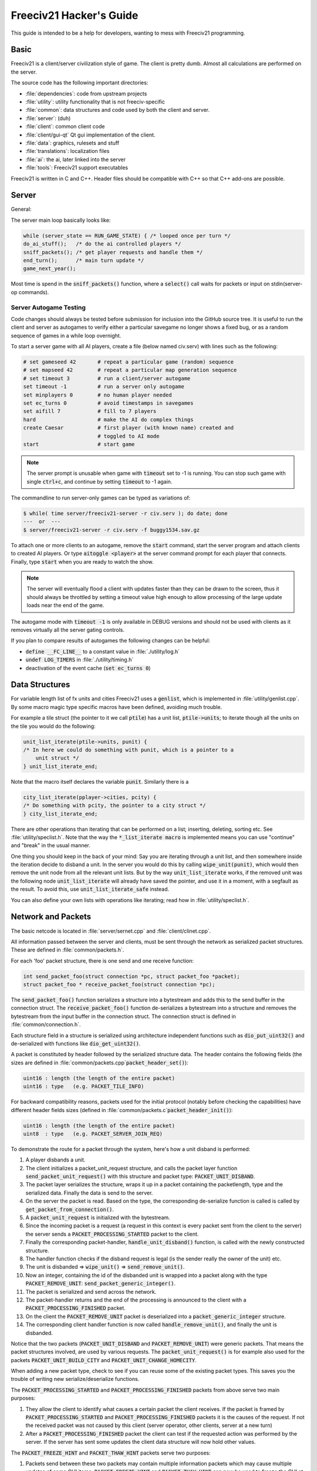Freeciv21 Hacker's Guide
************************

This guide is intended to be a help for developers, wanting to mess with Freeciv21 programming.


Basic
=====

Freeciv21 is a client/server civilization style of game. The client is pretty dumb. Almost all calculations
are performed on the server.

The source code has the following important directories:

* :file:`dependencies`: code from upstream projects
* :file:`utility`: utility functionality that is not freeciv-specific
* :file:`common`: data structures and code used by both the client and server.
* :file:`server`: (duh)
* :file:`client`: common client code
* :file:`client/gui-qt` Qt gui implementation of the client.
* :file:`data`: graphics, rulesets and stuff
* :file:`translations`: localization files
* :file:`ai`: the ai, later linked into the server
* :file:`tools`: Freeciv21 support executables

Freeciv21 is written in C and C++. Header files should be compatible with C++ so that C++ add-ons are
possible.

Server
======

General:

The server main loop basically looks like:

.. code-block:: rst

    while (server_state == RUN_GAME_STATE) { /* looped once per turn */
    do_ai_stuff();   /* do the ai controlled players */
    sniff_packets(); /* get player requests and handle them */
    end_turn();      /* main turn update */
    game_next_year();


Most time is spend in the :code:`sniff_packets()` function, where a :code:`select()` call waits for packets or
input on stdin(server-op commands).

Server Autogame Testing
-----------------------

Code changes should always be tested before submission for inclusion into the GitHub source tree. It is
useful to run the client and server as autogames to verify either a particular savegame no longer shows a
fixed bug, or as a random sequence of games in a while loop overnight.

To start a server game with all AI players, create a file (below named civ.serv) with lines such as the
following:

.. code-block:: rst

    # set gameseed 42       # repeat a particular game (random) sequence
    # set mapseed 42        # repeat a particular map generation sequence
    # set timeout 3         # run a client/server autogame
    set timeout -1          # run a server only autogame
    set minplayers 0        # no human player needed
    set ec_turns 0          # avoid timestamps in savegames
    set aifill 7            # fill to 7 players
    hard                    # make the AI do complex things
    create Caesar           # first player (with known name) created and
                            # toggled to AI mode
    start                   # start game


.. note::
    The server prompt is unusable when game with :code:`timeout` set to -1 is running. You can stop such game
    with single :code:`ctrl+c`, and continue by setting :code:`timeout` to -1 again.


The commandline to run server-only games can be typed as variations of:

.. code-block:: rst

    $ while( time server/freeciv21-server -r civ.serv ); do date; done
    ---  or  ---
    $ server/freeciv21-server -r civ.serv -f buggy1534.sav.gz

To attach one or more clients to an autogame, remove the :code:`start` command, start the server program and
attach clients to created AI players. Or type :code:`aitoggle <player>` at the server command prompt for each
player that connects. Finally, type :code:`start` when you are ready to watch the show.

.. note::
    The server will eventually flood a client with updates faster than they can be drawn to the screen,
    thus it should always be throttled by setting a timeout value high enough to allow processing of the large
    update loads near the end of the game.


The autogame mode with :code:`timeout -1` is only available in DEBUG versions and should not be used with
clients as it removes virtually all the server gating controls.

If you plan to compare results of autogames the following changes can be helpful:

* :code:`define __FC_LINE__` to a constant value in :file:`./utility/log.h`
* :code:`undef LOG_TIMERS` in :file:`./utility/timing.h`
* deactivation of the event cache (:code:`set ec_turns 0`)


Data Structures
===============

For variable length list of fx units and cities Freeciv21 uses a :code:`genlist`, which is implemented in
:file:`utility/genlist.cpp`. By some macro magic type specific macros have been defined, avoiding much trouble.

For example a tile struct (the pointer to it we call :code:`ptile`) has a unit list, :code:`ptile->units`; to
iterate though all the units on the tile you would do the following:

.. code-block:: rst

    unit_list_iterate(ptile->units, punit) {
    /* In here we could do something with punit, which is a pointer to a
        unit struct */
    } unit_list_iterate_end;

Note that the macro itself declares the variable :code:`punit`. Similarly there is a

.. code-block:: rst

    city_list_iterate(pplayer->cities, pcity) {
    /* Do something with pcity, the pointer to a city struct */
    } city_list_iterate_end;

There are other operations than iterating that can be performed on a list; inserting, deleting, sorting etc.
See :file:`utility/speclist.h`. Note that the way the :code:`*_list_iterate macro` is implemented means you can
use "continue" and "break" in the usual manner.

One thing you should keep in the back of your mind: Say you are iterating through a unit list, and then
somewhere inside the iteration decide to disband a unit. In the server you would do this by calling
:code:`wipe_unit(punit)`, which would then remove the unit node from all the relevant unit lists. But by the
way :code:`unit_list_iterate` works, if the removed unit was the following node :code:`unit_list_iterate` will
already have saved the pointer, and use it in a moment, with a segfault as the result. To avoid
this, use :code:`unit_list_iterate_safe` instead.

You can also define your own lists with operations like iterating; read how in :file:`utility/speclist.h`.

Network and Packets
===================
The basic netcode is located in :file:`server/sernet.cpp` and :file:`client/clinet.cpp`.

All information passed between the server and clients, must be sent through the network as serialized packet
structures. These are defined in :file:`common/packets.h`.

For each 'foo' packet structure, there is one send and one receive function:

.. code-block:: rst

    int send_packet_foo(struct connection *pc, struct packet_foo *packet);
    struct packet_foo * receive_packet_foo(struct connection *pc);


The :code:`send_packet_foo()` function serializes a structure into a bytestream and adds this to the send
buffer in the connection struct. The :code:`receive_packet_foo()` function de-serializes a bytestream into a
structure and removes the bytestream from the input buffer in the connection struct. The connection struct is
defined in :file:`common/connection.h`.

Each structure field in a structure is serialized using architecture independent functions such as
:code:`dio_put_uint32()` and de-serialized with functions like :code:`dio_get_uint32()`.

A packet is constituted by header followed by the serialized structure data. The header contains the following
fields (the sizes are defined in :file:`common/packets.cpp`:code:`packet_header_set()`):

.. code-block:: rst

    uint16 : length (the length of the entire packet)
    uint16 : type   (e.g. PACKET_TILE_INFO)


For backward compatibility reasons, packets used for the initial protocol (notably before checking the
capabilities) have different header fields sizes (defined in :file:`common/packets.c`:code:`packet_header_init()`):

.. code-block:: rst

    uint16 : length (the length of the entire packet)
    uint8  : type   (e.g. PACKET_SERVER_JOIN_REQ)


To demonstrate the route for a packet through the system, here's how a unit disband is performed:

#. A player disbands a unit.
#. The client initializes a packet_unit_request structure, and calls the packet layer function
   :code:`send_packet_unit_request()` with this structure and packet type: :code:`PACKET_UNIT_DISBAND`.
#. The packet layer serializes the structure, wraps it up in a packet containing the packetlength, type and
   the serialized data. Finally  the data is send to the server.
#. On the server the packet is read. Based on the type, the corresponding de-serialize function is called is
   called by :code:`get_packet_from_connection()`.
#. A :code:`packet_unit_request` is initialized with the bytestream.
#. Since the incoming packet is a request (a request in this context is every packet sent from the client to
   the server) the server sends a :code:`PACKET_PROCESSING_STARTED` packet to the client.
#. Finally the corresponding packet-handler, :code:`handle_unit_disband()` function, is called with the newly
   constructed structure.
#. The handler function checks if the disband request is legal (is the sender really the owner of the unit) etc.
#. The unit is disbanded => :code:`wipe_unit()` => :code:`send_remove_unit()`.
#. Now an integer, containing the id of the disbanded unit is wrapped into a packet along with the type
   :code:`PACKET_REMOVE_UNIT`: :code:`send_packet_generic_integer()`.
#. The packet is serialized and send across the network.
#. The packet-handler returns and the end of the processing is announced to the client with a
   :code:`PACKET_PROCESSING_FINISHED` packet.
#. On the client the :code:`PACKET_REMOVE_UNIT` packet is deserialized into a :code:`packet_generic_integer`
   structure.
#. The corresponding client handler function is now called :code:`handle_remove_unit()`, and finally the unit
   is disbanded.

Notice that the two packets (:code:`PACKET_UNIT_DISBAND` and :code:`PACKET_REMOVE_UNIT`) were generic packets.
That means the packet structures involved, are used by various requests. The :code:`packet_unit_request()` is
for example also used for the packets :code:`PACKET_UNIT_BUILD_CITY` and :code:`PACKET_UNIT_CHANGE_HOMECITY`.

When adding a new packet type, check to see if you can reuse some of the existing packet types. This saves you
the trouble of writing new serialize/deserialize functions.

The :code:`PACKET_PROCESSING_STARTED` and :code:`PACKET_PROCESSING_FINISHED` packets from above serve two main
purposes:

#. They allow the client to identify what causes a certain packet the client receives. If the packet is framed
   by :code:`PACKET_PROCESSING_STARTED` and :code:`PACKET_PROCESSING_FINISHED` packets it is the causes of the
   request. If not the received packet was not caused by this client (server operator, other clients, server
   at a new turn)

#. After a :code:`PACKET_PROCESSING_FINISHED` packet the client can test if the requested action was performed
   by the server. If the server has sent some updates the client data structure will now hold other values.

The :code:`PACKET_FREEZE_HINT` and :code:`PACKET_THAW_HINT` packets serve two purposes:

#. Packets send between these two packets may contain multiple information packets which may cause multiple
   updates of some GUI items. :code:`PACKET_FREEZE_HINT` and :code:`PACKET_THAW_HINT` can now be used to freeze
   the GUI at the time :code:`PACKET_FREEZE_HINT` is received and only update the GUI after the
   :code:`PACKET_THAW_HINT` packet is received.

#. Packets send between these two packets may contain contradicting information which may confuse a
   client-side AI (agents for example). So any updates send between these two packets are only processed after
   the :code:`PACKET_THAW_HINT` packet is received.

The following areas are wrapped by :code:`PACKET_FREEZE_HINT` and :code:`PACKET_THAW_HINT`:

* the data send if a new game starts
* the data send to a reconnecting player
* the end turn activities

Network Improvements
====================

In previous versions when a connection send buffer in the server got full we emptied the buffer contents and
continued processing. Unfortunately this caused incomplete packets to be sent to the client, which caused
crashes in either the client or the server, since the client cannot detect this situation. This has been fixed
by closing the client connection when the buffer is emptied.

We also had (and still have) several problems related to flow control. Basically the problem is the server can
send packets much faster than the client can process them. This is especially true when in the end of the turn
the AIs move all their units. Unit moves in particular take a long time for the client to process since by
default smooth unit moves is on.

There are 3 ways to solve this problem:
#. We wait for the send buffers to drain before continuing processing.
#. We cut the player's connection and empty the send buffer.
#. We lose packets (this is similar to 2) but can cause an incoherent state in the client).

We mitigated the problem by increasing the send buffer size on the server and making it dynamic. We also added
in strategic places in the code calls to a new :code:`flush_packets()` function that makes the server stall for
some time draining the send buffers. Strategic places include whenever we send the whole map. The maximum
amount of time spent per :code:`flush_packets()` call is specified by the 'netwait' variable.

To disconnect unreachable clients we added two other features: the server terminates a client connection if it
doesn't accept writes for a period of time (set using the :literal:`tcptimeout` variable). It also pings the
client after a certain time elapses (set using the :literal:`pingtimeout` variable). If the client doesn't
reply its connection is closed.

Graphics
========

Currently the graphics is stored in the PNG file format.

If you alter the graphics, then make sure that the background remains transparent. Failing to do this means
the mask-pixmaps will not be generated properly, which will certainly not give any good results.

Each terrain tile is drawn in 16 versions, all the combinations with with a green border in one of the main
directions. Hills, mountains, forests and rivers are treated in special cases.

Isometric tilesets are drawn in a similar way to how civ2 draws (that's why civ2 graphics are compatible). For
each base terrain type there exists one tile sprite for that terrain. The tile is blended with nearby tiles to
get a nice-looking boundary. This is erronously called "dither" in the code.

Non-isometric tilesets draw the tiles in the "original" Freeciv21 way, which is both harder and less pretty.
There are multiple copies of each tile, so that a different copy can be drawn depending the terrain type of
the adjacent tiles. It may eventually be worthwhile to convert this to the civ2 system.

Diplomacy
=========

A few words about the diplomacy system. When a diplomacy meeting is established, a Treaty structure is created
on both of the clients and on the server. All these structures are updated concurrently as clauses are added
and removed.

Map structure
=============

The map is maintained in a pretty straightforward C array, containing X*Y tiles. You can use the function
:code:`struct tile *map_pos_to_tile(x, y)` to find a pointer to a specific tile. A tile has various fields;
see the struct in :file:`common/map.h`.

You may iterate tiles, you may use the following methods:

.. code-block:: rst

    whole_map_iterate(tile_itr) {
      /* do something */
    } whole_map_iterate_end;


for iterating all tiles of the map;

.. code-block:: rst

    adjc_iterate(center_tile, tile_itr) {
      /* do something */
    } adjc_iterate_end;


for iterating all tiles close to 'center_tile', in all *valid* directions for the current topology (see
below);

.. code-block:: rst

    cardinal_adjc_iterate(center_tile, tile_itr) {
      /* do something */
    } cardinal_adjc_iterate_end;


for iterating all tiles close to 'center_tile', in all *cardinal* directions for the current topology (see
below);

.. code-block:: rst

    square_iterate(center_tile, radius, tile_itr) {
      /* do something */
    } square_iterate_end;


for iterating all tiles in the radius defined 'radius' (in real distance, see below), beginning by
'center_tile';

.. code-block:: rst

    circle_iterate(center_tile, radius, tile_itr) {
      /* do something */
    } square_iterate_end;


for iterating all tiles in the radius defined 'radius' (in square distance, see below), beginning by
'center_tile';

.. code-block:: rst

    iterate_outward(center_tile, real_dist, tile_itr) {
      /* do something */
    } iterate_outward_end;


for iterating all tiles in the radius defined 'radius' (in real distance, see below), beginning by
'center_tile'. (Actually, this is the duplicate of square_iterate); or various tricky ones defined in
:file:`common/map.h`, which automatically adjust the tile values. The defined macros should be used whenever
possible, the examples above were only included to give people the knowledge of how things work.

Note that the following:

.. code-block:: rst

    for (x1 = x-1; x1 <= x+1; x1++) {
      for (y1 = y-1; y1 <= y+1; y1++) {
        /* do something */
      }
    }


is not a reliable way to iterate all adjacent tiles for all topologies, so such operations should be avoided.


Also available are the functions calculating distance between tiles. In Freeciv21, we are using 3 types of
distance between tiles:

* :code:`map_distance(ptile0, ptile1)` returns the *Manhattan* distance between tiles, i.e. the distance from
  :code:`ptile0` to :code:`ptile1`, only using cardinal directions, for example :code:`(abs(dx) + ads(dy))` for
  non-hexagonal topologies.

* :code:`real_map_distance(ptile0, ptile1)` returns the *normal* distance between tiles, i.e. the minimal
  distance from :code:`ptile0` to :code:`ptile1` using all valid directions for the current topology.

* :code:`sq_map_distance(ptile0, ptile1)` returns the *square* distance between tiles. This is a simple way to
  make Pythagorean effects for making circles on the map for example. For non-hexagonal topologies, it would be
  :code:`(dx * dx + dy * dy)`. Only useless square root is missing.


Different Types of Map Topology
-------------------------------

Originally Freeciv21 supports only a simple rectangular map. For instance a 5x3 map would be conceptualized as

.. code-block:: rst

    <- XXXXX ->
    <- XXXXX ->
    <- XXXXX ->


and it looks just like that under "overhead" (non-isometric) view (the arrows represent an east-west
wrapping).  But under an isometric-view client, the same map will look like:

.. code-block:: rst

    <-   X     ->
    <-  X X    ->
    <- X X X   ->
    <-  X X X  ->
    <-   X X X ->
    <-    X X  ->
    <-     X   ->


where "north" is to the upper-right and "south" to the lower-left.  This makes for a mediocre interface.

An isometric-view client will behave better with an isometric map. This is what Civ2, SMAC, Civ3, etc. all
use.  A rectangular isometric map can be conceptualized as

.. code-block:: rst

   <- X X X X X  ->
   <-  X X X X X ->
   <- X X X X X  ->
   <-  X X X X X ->


(north is up) and it will look just like that under an isometric-view client. Of course under an overhead-view
client it will again turn out badly.

Both types of maps can easily wrap in either direction: north-south or east-west.  Thus there are four types
of wrapping: flat-earth, vertical cylinder, horizontal cylinder, and torus. Traditionally Freeciv only wraps
in the east-west direction.


Topology, Cardinal Directions and Valid Directions
--------------------------------------------------

A *cardinal* direction connects tiles per a *side*. Another *valid* direction connects tiles per a *corner*.

In non-hexagonal topologies, there are 4 cardinal directions, and 4 other valid directions. In hexagonal
topologies, there are 6 cardinal directions, which matches exactly the 6 valid directions.

Note that with isometric view, the direction named "North" (DIR8_NORTH) is actually not from the top to the
bottom of the screen view. All directions are turned a step on the left (:math:`pi/4` rotation with square
tiles, :math:`pi/3` rotation for hexagonal tiles).


Different Coordinate Systems
----------------------------

In Freeciv21, we have the general concept of a "position" or "tile". A tile can be referred to in any of
several coordinate systems. The distinction becomes important when we start to use non-standard maps (see
above).

Here is a diagram of coordinate conversions for a classical map.

.. code-block:: rst

      map        natural      native       index

      ABCD        ABCD         ABCD
      EFGH  <=>   EFGH     <=> EFGH   <=> ABCDEFGHIJKL
      IJKL        IJKL         IJKL


Here is a diagram of coordinate conversions for an iso-map.

.. code-block:: rst

      map          natural     native       index

        CF        A B C         ABC
       BEIL  <=>   D E F   <=>  DEF   <=> ABCDEFGHIJKL
      ADHK        G H I         GJI
       GJ          J K L        JKL


Below each of the coordinate systems are explained in more detail. Note that hexagonal topologies are always
considered as isometric.

Map (or "standard") coordinates
  All of the code examples above are in map coordinates. These preserve the local geometry of square tiles,
  but do not represent the global map geometry well. In map coordinates, you are guaranteed (so long as we use
  square tiles) that the tile adjacency rules

.. code-block:: rst

    |  (map_x-1, map_y-1)    (map_x, map_y-1)   (map_x+1, map_y-1)
    |  (map_x-1, map_y)      (map_x, map_y)     (map_x+1, map_y)
    |  (map_x-1, map_y+1)    (map_x, map_y+1)   (map_x+1, map_y+1)


are preserved, regardless of what the underlying map or drawing code looks like. This is the definition of
the system.

With an isometric view, this looks like:

.. code-block:: rst

    |                           (map_x-1, map_y-1)
    |              (map_x-1, map_y)            (map_x, map_y-1)
    | (map_x-1, map_y+1)          (map_x, map_y)              (map_x+1, map_y-1)
    |             (map_x, map_y+1)            (map_x+1, map_y)
    |                           (map_x+1, map_y+1)


Map coordinates are easiest for local operations (like 'square_iterate' and friends, translations, rotations
and any other scalar operation) but unwieldy for global operations.

When performing operations in map coordinates (like a translation of tile :code:`(x, y)` by :code:`(dx, dy)`
-> :code:`(x + dx, y + dy)`), the new map coordinates may be unsuitable for the current map. In case, you
should use one of the following functions/macros:

* :code:`map_pos_to_tile()`: return NULL if normalization is not possible;

* :code:`normalize_map_pos()`: return TRUE if normalization have been done (wrapping X and Y coordinates if
  the current topology allows it);

* :code:`is_normal_map_pos()`: return TRUE if the map coordinates exist for the map;

* :code:`is_real_map_pos()`: return TRUE if the map coordinates may exist if we perform normalization.

* :code:`CHECK_MAP_POS()`: assert whether the map coordinates exist for the map.

Map coordinates are quite central in the coordinate system, and they may  be easily converted to any other
coordinates: :code:`MAP_TO_NATURAL_POS()`, :code:`MAP_TO_NATIVE_POS()`, :code:`map_pos_to_index()`.

Natural coordinates
  Natural coordinates preserve the geometry of map coordinates, but also have the rectangular property of
  native coordinates. They are unwieldy for most operations because of their sparseness - they may not have
  the same scale as map coordinates and, in the iso case, there are gaps in the natural representation of a map.

  With classical view, this looks like:

.. code-block:: rst

      (nat_x-1, nat_y-1)    (nat_x, nat_y-1)   (nat_x+1, nat_y-1)
      (nat_x-1, nat_y)      (nat_x, nat_y)     (nat_x+1, nat_y)
      (nat_x-1, nat_y+1)    (nat_x, nat_y+1)   (nat_x+1, nat_y+1)


With an isometric view, this looks like:

.. code-block:: rst

    |                            (nat_x, nat_y-2)
    |             (nat_x-1, nat_y-1)          (nat_x+1, nat_y-1)
    | (nat_x-2, nat_y)            (nat_x, nat_y)              (nat_x+2, nat_y)
    |             (nat_x-1, nat_y+1)          (nat_x+1, nat_y+1)
    |                            (nat_x, nat_y+2)


Natural coordinates are mostly used for operations which concern the user view. It is the best way to
determine the horizontal and the vertical axis of the view.

The only coordinates conversion is done using :code:`NATURAL_TO_MAP_POS()`.

Native coordinates
  With classical view, this looks like:

.. code-block:: rst

      (nat_x-1, nat_y-1)    (nat_x, nat_y-1)   (nat_x+1, nat_y-1)
      (nat_x-1, nat_y)      (nat_x, nat_y)     (nat_x+1, nat_y)
      (nat_x-1, nat_y+1)    (nat_x, nat_y+1)   (nat_x+1, nat_y+1)


With an isometric view, this looks like:

.. code-block:: rst

    |                            (nat_x, nat_y-2)
    |            (nat_x-1, nat_y-1)          (nat_x, nat_y-1)
    | (nat_x-1, nat_y)            (nat_x, nat_y)            (nat_x+1, nat_y)
    |           (nat_x-1, nat_y+1)          (nat_x, nat_y+1)
    |                            (nat_x, nat_y+2)


Neither is particularly good for a global map operation such as map wrapping or conversions to/from map
indexes, something better is needed.

Native coordinates compress the map into a continuous rectangle; the dimensions are defined as
:code:`map.xsize x map.ysize`. For instance the above iso-rectangular map is represented in native
coordinates by compressing the natural representation in the X axis to get the 3x3 iso-rectangle of

.. code-block:: rst

     ABC       (0,0) (1,0) (2,0)
     DEF  <=>  (0,1) (1,1) (2,1)
     GHI       (0,2) (1,2) (3,2)


The resulting coordinate system is much easier to use than map coordinates for some operations. These
include most internal topology operations (e.g., :code:`normalize_map_pos`, :code:`whole_map_iterate`) as
well as storage (in map.tiles and savegames, for instance).

In general, native coordinates can be defined based on this property: the basic map becomes a continuous
(gap-free) cardinally-oriented rectangle when expressed in native coordinates.

Native coordinates can be easily converted to map coordinates using :code:`NATIVE_TO_MAP_POS()`, to index
using: code:`native_pos_to_index()` and to tile (shortcut) using :code:`native_pos_to_tile()`.

After operations, such as :code:`FC_WRAP(x, map.xsize)`, the result may be checked with
:code:`CHECK_NATIVE_POS()`.

Index coordinates
  Index coordinates simply reorder the map into a continuous (filled-in) one-dimensional system. This
  coordinate system is closely tied to the ordering of the tiles in native coordinates, and is slightly
  easier to use for some operations (like storage) because it is one-dimensional. In general you can't assume
  anything about the ordering of the positions within the system.

  Indexes can be easily converted to native coordinates using :code:`index_to_native_pos()` or to map positions
  (shortcut) using :code:`index_to_map_pos()`.

  An map index can tested using the :code:`CHECK_INDEX` macro.

With a classical rectangular map, the first three coordinate systems are equivalent. When we introduce
isometric maps, the distinction becomes important, as demonstrated above. Many places in the code have
introduced :code:`map_x/map_y` or :code:`nat_x/nat_y` to help distinguish whether map or native coordinates are
being used.  Other places are not yet rigorous in keeping them apart, and will often just name their variables
code:`x` and code:`y`.  The latter can usually be assumed to be map coordinates.

Note that if you don't need to do some abstract geometry exploit, you will mostly use tile pointers, and give
to map tools the ability to perform what you want.

Note that :code:`map.xsize` and :code:`map.ysize` define the dimension of the map in :code:`_native_` coordinates.

Of course, if a future topology does not fit these rules for coordinate systems, they will have to be refined.

Native coordinates on an isometric map
--------------------------------------

An isometric map is defined by the operation that converts between map (user) coordinates and native
(internal) ones. In native coordinates, an isometric map behaves exactly the same way as a standard one. (See
"native coordinates", above.

Converting from map to native coordinates involves a :math:`pi/2` rotation (which scales in each dimension by
:math:`sqrt(2)`) followed by a compression in the :code:`X` direction by a factor of 2. Then a translation is
required since the "normal set" of native coordinates is defined as
:code:`{(x, y) | x: [0..map.xsize) and y: [0..map.ysize)}` while the normal set of map coordinates must satisfy
:code:`x >= 0` and :code:`y >= 0`.

Converting from native to map coordinates (a less cumbersome operation) is the opposite.

.. code-block:: rst

    |                                       EJ
    |          ABCDE     A B C D E         DIO
    | (native) FGHIJ <=>  F G H I J <=>   CHN  (map)
    |          KLMNO     K L M N O       BGM
    |                                   AFL
    |                                    K

Note that:

.. code-block:: rst

  native_to_map_pos(0, 0) == (0, map.xsize-1)
  native_to_map_pos(map.xsize-1, 0) == (map.xsize-1, 0)
  native_to_map_pos(x, y+2) = native_to_map_pos(x,y) + (1,1)
  native_to_map_pos(x+1, y) = native_to_map_pos(x,y) + (1,-1)


The math then works out to:

.. code-block:: rst

  map_x = ceiling(nat_y / 2) + nat_x
  map_y = floor(nat_y / 2) - nat_x + map.xsize - 1

  nat_y = map_x + map_y - map.xsize
  nat_x = floor(map_x - map_y + map.xsize / 2)


which leads to the macros :code:`NATIVE_TO_MAP_POS()`, :code:`MAP_TO_NATIVE_POS()` that are defined in
:file:`map.h`.

Unknown Tiles and Fog of War
----------------------------

In :file:`common/player.h`, there are several fields:

.. code-block:: rst

    struct player {
      ...
      struct dbv tile_known;

      union {
        struct {
          ...
        } server;

    struct {
        struct dbv tile_vision[V_COUNT];
        } client;
      };
    };


While :code:`tile_get_known()` returns:

.. code-block:: rst

    /* network, order dependent */
    enum known_type {
    TILE_UNKNOWN = 0,
    TILE_KNOWN_UNSEEN = 1,
    TILE_KNOWN_SEEN = 2,
    };


The values :code:`TILE_UNKNOWN`, :code:`TILE_KNOWN_SEEN` are straightforward. :code:`TILE_KNOWN_UNSEEN` is a tile
of which the user knows the terrain, but not recent cities, roads, etc.

:code:`TILE_UNKNOWN` tiles never are (nor should be) sent to the client. In the past, :code:`UNKNOWN` tiles that
were adjacent to :code:`UNSEEN` or :code:`SEEN` were sent to make the drawing process easier, but this has now
been removed. This means exploring new land may sometimes change the appearance of existing land (but this is
not fundamentally different from what might happen when you transform land). Sending the extra info, however,
not only confused the goto code but allowed cheating.

Fog of war is the fact that even when you have seen a tile once you are not sent updates unless it is inside
the sight range of one of your units or cities.

We keep track of fog of war by counting the number of units and cities (and nifty future things like radar
outposts) of each client that can see the tile. This requires a number per player, per tile, so each
:code:`player_tile` has a :code:`short[]`. Every time a unit/city/miscellaneous can observe a tile 1 is added to
its player's number at the tile, and when it can't observe any more (killed/moved/pillaged) 1 is subtracted.
In addition to the initialization/loading of a game this array is manipulated with the
:code:`void unfog_area(struct player *pplayer, int x, int y, int len)` and
:code:`void fog_area(struct player *pplayer, int x, int y, int len)` functions. :code:`int len` is the radius of
the area that should be fogged/unfogged, i.e. a len of 1 is a normal unit. In addition to keeping track of fog
of war, these functions also make sure to reveal :code:`TILE_UNKNOWN` tiles you get near, and send info about
:code:`TILE_UNKNOWN` tiles near that the client needs for drawing. They then send the tiles to
:code:`void send_tile_info(struct player *dest, int x, int y)`, which then sets the correct known_type and
sends the tile to the client.

If you want to just show the terrain and cities of the square the function show_area does this. The tiles
remain fogged. If you play without fog of war all the values of the seen arrays are initialized to 1. So you
are using the exact same code, you just never get down to 0. As changes in the "fogginess" of the tiles are
only sent to the client when the value shifts between zero and non-zero, no redundant packages are sent. You
can even switch fog of war on/off in game just by adding/subtracting 1 to all the tiles.

We only send city and terrain updates to the players who can see the tile. So a city (or improvement) can
exist in a square that is known and fogged and not be shown on the map. Likewise, you can see a city in a
fogged square even if the city doesn't exist (it will be removed when you see the tile again). This is done by
1) only sending info to players who can see a tile 2) keeping track of what info has been sent so the game can
be saved. For the purpose of 2) each player has a map on the server (consisting of player_tile's and
dumb_city's) where the relevant information is kept.

The case where a player p1 gives map info to another player p2: This requires some extra info. Imagine a tile
that neither player sees, but which p1 have the most recent info on. In that case the age of the players' info
should be compared which is why the player tile has a last_updated field. This field is not kept up to date as
long as the player can see the tile and it is unfogged, but when the tile gets fogged the date is updated.

There is now a shared vision feature, meaning that if p1 gives shared vision to p2, every time a function like
show_area, fog_area, unfog_area or give_tile_info_from_player_to_player is called on p1 p2 also gets the info.
Note that if p2 gives shared info to p3, p3 also gets the info. This is controlled by p1's really_gives_vision
bitvector, where the dependencies will be kept.

National borders
----------------

For the display of national borders (similar to those used in Sid Meier's Alpha Centauri) each map tile also
has an "owner" field, to identify which nation lays claim to it. If :code:`game.borders` is non-zero, each city
claims a circle of tiles :code:`game.borders` in radius (in the case of neighbouring enemy cities, tiles are
divided equally, with the older city winning any ties). Cities claim all immediately adjacent tiles, plus any
other tiles within the border radius on the same continent. Land cities also claim ocean tiles if they are
surrounded by 5 land tiles on the same continent (this is a crude detection of inland seas or lakes, which
should be improved upon).

Tile ownership is decided only by the server, and sent to the clients, which draw border lines between tiles
of differing ownership. Owner information is sent for all tiles that are known by a client, whether or not
they are fogged.



Generalized actions
===================

An action is something a player can do to achieve something in the game. Not all actions are enabler
controlled yet.


Generalized action meaning
--------------------------

A design goal for the action sub system is to keep the meaning of action game rules clear. To achieve this
actions should keep having clear semantics. There should not be a bunch of exceptions to how for example an
action enabler is interpreted based on what action it enables. This keeps action related rules easy to
understand for ruleset authors and easy to automatically reason about - both for parts of Freeciv like menus,
help text generation and agents and for third party tools.

Please don't make non actions actions because they are similar to actions or because some of the things
Freeciv automatically does for actions would be nice to have. Abstract out the stuff you want in stead. Make
it apply to both actions and to the thing you wanted.

An action is something a player can order a game entity, the actor, to do. An action does something in the
game it self as defined by the game rules. It should not matter if those game rules run on the Freeciv server
or on a human umpire. An action can be controlled by game rules. That control can not be broken by a patched
client or by a quick player. An action is at the level where the rules apply. A sequence of actions isn't an
action. Parts of an action isn't an action.

Putting a unit in a group so the quickly can select it with the rest of the units in the group and the server
can save what group a unit belongs to is server side client state, not an action. The rules don't care what
group a unit belongs to. Adding a unit to an army where the game rules treat units in armies different from
units outside an army - say by having them attack as one unit - would be an action.

Putting a unit under the control of the autosettlers server side agent isn't an action. The player could
modify his client to automatically give the same orders as autosettlers would have given or even give those
orders by hand.

Leaving a destroyed transport isn't an action. The player can't order a unit to perform this action. Having a
unit destroy his transport and then leave it is an action. Leaving a transport "mid flight" (no matter if it
was destroyed or not) and having a certain probability of surviving to show up somewhere else is an action.

Please don't add action (result) specific interpretations of requirements in action enablers. If you need a
custom interpretation define a new actor kind or target kind.

Connections
===========

The code is currently transitioning from 1 or 0 connections per player only, to allowing multiple connections
for each player (recall 'player' means a civilization, see above), where each connection may be either an
"observer" or "controller".

This discussion is mostly about connection in the server.  The client only has one real connection
(:code:`client.conn`) -- its connection to the server -- though it does use some other connection structs
(currently :code:`pplayer->conn`) to store information about other connected clients (eg, capability strings).

In the old paradigm, server code would usually send information to a single player, or to all connected
players (usually represented by destination being a NULL player pointer).  With multiple connections per
player things become more complicated.  Sometimes information should be sent to a single connection, or to all
connections for a single player, or to all (established) connections, etc. To handle this, "destinations"
should now be specified as a pointer to a :code:`struct conn_list` (list of connections). For convenience the
following commonly applicable lists are maintained:

* :code:`game.all_connections`   -  all connections
* :code:`game.est_connections`   -  established connections
* :code:`game.game_connections`  -  connections observing and/or involved in game
* :code:`pplayer->connections`   -  connections for specific player
* :code:`pconn->self`            -  single connection (as list)

Connections can be classified as follows:  (first match applies)

#. (:code:`pconn->used == 0`) Not a real connection (closed/unused), should not exist in any list of have any
   information sent to it.

(All following cases exist in game.all_connections.)

#. (:code:`pconn->established == 0`) TCP connection has been made, but initial Freeciv21 packets have not yet
   been negotiated (join_game etc). Exists in :code:`game.all_connections` only. Should not be sent any
   information except directly as result of :code:`join_game` etc packets, or server shutdown, or connection
   close, etc.

(All following cases exist in game.est_connections.)

#. (:code:`pconn->player == NULL`) Connection has been established, but is not yet associated with a player.
   Currently this is not possible, but the plan is to allow this in future, so clients can connect and then
   see list of players to choose from, or just control the server or observe etc. Two subcases:

   #. (:code:`pconn->observer == 0`) Not observing the game. Should receive information about other clients,
      game status etc, but not map, units, cities, etc.

(All following cases exist in game.game_connections.)

   #. (:code:`pconn->observer == 1`) Observing the game. Exists in :code:`game.game_connections`. Should
      receive game information about map, units, cities, etc.

#. (:code:`pconn->player != NULL`) Connected to specific player, either as "observer" or "controller". Exists
   in :code:`game.game_connections`, and in :code:`pconn->player->connections`.


Macros and inline functions
===========================

For a long time Freeciv21 had no inline functions, only macros. With the use of other C99 features and some
new requirements by the code, this has changed. Now both macros and inline functions are used.

This causes problems because one coder may prefer to use a macro while another prefers an inline function. Of
course there was always some discretion to the author about whether to use a function or a macro; all we've
done is add even more choices.

Therefore the following guidelines should be followed:

* Functions should only be put into header files when doing so makes a measurable impact on speed. Functions
  should not be turned into macros or inlined unless there is a reason to do so.

* Macros that take function-like parameters should evaluate each parameter exactly once. Any macro that
  doesn't follow this convention should be named in all upper-case letters as a MACRO.

* Iterator macros should respect "break".

* In header files macros are preferred to inline functions, but inline functions are better than MACROS.

* Functions or macros that are currently in one form do not have to be changed to the other form.

..note:: Many existing macros do not follow these guidelines.


Internationalization (I18N)
===========================

Messages and text in general which are shown in the GUI should be translated by using the :code:`_()` macro.
In addition :code:`qInfo()` and some :code:`qWarning()` messages should be translated. In most cases, the
other log levels (:code:`qFatal()`, :code:`qCritical()`, :code:`qDebug()`, :code:`log_debug()`) should NOT be
localised.

See :file:`utility/fciconv.h` for details of how Freeciv21 handles character sets and encodings. Briefly:

* The data_encoding is used in all data files and network transactions. This is UTF-8.

* The internal_encoding is used internally within Freeciv21. This is always UTF-8 at the server, but can be
  configured by the GUI client. When your charset is the same as your GUI library, GUI writing is easier.

* The local_encoding is the one supported on the command line. This is not under our control, and all output
  to the command line must be converted.
